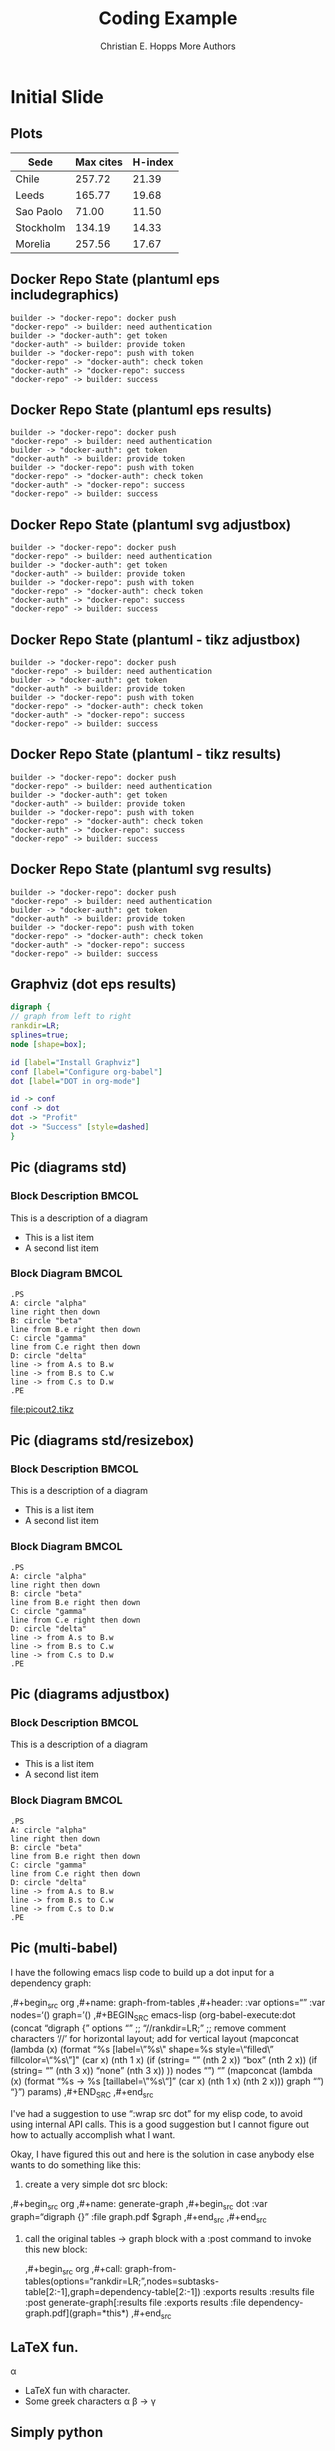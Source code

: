 # -*- org-confirm-babel-evaluate: nil -*-
#+TITLE: Coding Example
#+AUTHOR: Christian E. Hopps\newline More Authors
#+EMAIL: chopps@chopps.org
#+STARTUP: beamer content entitiespretty

#+LaTeX_CLASS_OPTIONS: [24pt,presentation]
#+OPTIONS: h:2 toc:nil \n:nil @:t ::t |:t ^:t -:t f:t *:t <:t ':t

#+MACRO: mkbold @@latex:\textbf{@@$1@@latex:}@@
#+MACRO: mkcode @@latex:\texttt{@@$1@@latex:}@@
#+MACRO: mkred @@latex:{\color{red}@@$1@@latex:}@@

#+BEAMER_OUTER_THEME: metropolis
#+BEAMER_INNER_THEME: metropolis
#+BEAMER_FONT_THEME: metropolis
#+BEAMER_COLOR_THEME: seahorse

# #+BEAMER_THEME: m [everytitleformat=regular]
#+BEAMER_HEADER: \subtitle{Special Christian E. Hopps \newline More Authors}
#+BEAMER_HEADER: \usemintedstyle[python]{friendly}

#+latex_header: \AtBeginSection[]{\begin{frame}<beamer>\frametitle{Topic}\tableofcontents[currentsection,hideothersubsections]\end{frame}}

#+BEAMER_HEADER: \usepackage{svg}

# don't use top of file # -*- org-export-babel-evaluate: nil -*-
# use header argument ‘:eval never-export’.

* Initial Slide
** Plots
   #+PLOT: title:"Citas" ind:1 deps:(3) type:2d with:histograms set:"yrange [0:]"
   | Sede      | Max cites | H-index |
   |-----------+-----------+---------|
   | Chile     |    257.72 |   21.39 |
   | Leeds     |    165.77 |   19.68 |
   | Sao Paolo |     71.00 |   11.50 |
   | Stockholm |    134.19 |   14.33 |
   | Morelia   |    257.56 |   17.67 |

** Docker Repo State (plantuml eps includegraphics)
   :PROPERTIES:
   :BEAMER_opt: fragile
   :END:
   #+begin_src plantuml :cmdline -teps :file sequence.ps :results silent
   builder -> "docker-repo": docker push
   "docker-repo" -> builder: need authentication
   builder -> "docker-auth": get token
   "docker-auth" -> builder: provide token
   builder -> "docker-repo": push with token
   "docker-repo" -> "docker-auth": check token
   "docker-auth" -> "docker-repo": success
   "docker-repo" -> builder: success
   #+end_src
   #+LATEX: \includegraphics[width=.7\linewidth]{sequence.ps}
** Docker Repo State (plantuml eps results)
   #+BEGIN_SRC plantuml :cmdline -teps :file sequence.ps
   builder -> "docker-repo": docker push
   "docker-repo" -> builder: need authentication
   builder -> "docker-auth": get token
   "docker-auth" -> builder: provide token
   builder -> "docker-repo": push with token
   "docker-repo" -> "docker-auth": check token
   "docker-auth" -> "docker-repo": success
   "docker-repo" -> builder: success
   #+END_SRC
   #+ATTR_LATEX: :height .9\textheight
   #+RESULTS:
** Docker Repo State (plantuml svg adjustbox)
   #+begin_src plantuml :cmdline -tsvg :file sequence2.svg :results silent
   builder -> "docker-repo": docker push
   "docker-repo" -> builder: need authentication
   builder -> "docker-auth": get token
   "docker-auth" -> builder: provide token
   builder -> "docker-repo": push with token
   "docker-repo" -> "docker-auth": check token
   "docker-auth" -> "docker-repo": success
   "docker-repo" -> builder: success
   #+end_src
   #+LATEX: \begin{adjustbox}{max totalsize={.9\textwidth}{.9\textheight},center}
   #+LATEX: \includesvg{sequence2}
   #+LATEX: \end{adjustbox}
** Docker Repo State (plantuml - tikz adjustbox)
   #+begin_src plantuml :cmdline -tlatex:nopreamble :file sequence.tikz :results silent
   builder -> "docker-repo": docker push
   "docker-repo" -> builder: need authentication
   builder -> "docker-auth": get token
   "docker-auth" -> builder: provide token
   builder -> "docker-repo": push with token
   "docker-repo" -> "docker-auth": check token
   "docker-auth" -> "docker-repo": success
   "docker-repo" -> builder: success
   #+end_src
   #+LATEX: \begin{adjustbox}{max totalsize={.9\textwidth}{.9\textheight},center}
   #+LATEX: \input{sequence.tikz}
   #+LATEX: \end{adjustbox}

** Docker Repo State (plantuml - tikz results)
   #+begin_src plantuml :cmdline -tlatex:nopreamble :file sequence2.tikz
   builder -> "docker-repo": docker push
   "docker-repo" -> builder: need authentication
   builder -> "docker-auth": get token
   "docker-auth" -> builder: provide token
   builder -> "docker-repo": push with token
   "docker-repo" -> "docker-auth": check token
   "docker-auth" -> "docker-repo": success
   "docker-repo" -> builder: success
   #+end_src
   #+ATTR_LATEX: :width .9\textwidth :height .9\textheight
   #+RESULTS:
** Docker Repo State (plantuml svg results)
   #+begin_src plantuml :cmdline -tsvg :file sequence.svg
   builder -> "docker-repo": docker push
   "docker-repo" -> builder: need authentication
   builder -> "docker-auth": get token
   "docker-auth" -> builder: provide token
   builder -> "docker-repo": push with token
   "docker-repo" -> "docker-auth": check token
   "docker-auth" -> "docker-repo": success
   "docker-repo" -> builder: success
   #+end_src
   # #+ATTR_LATEX: :width .9\textwidth :height .9\textheight
   #+RESULTS:
** Graphviz (dot eps results)
    #+BEGIN_SRC dot :file dotout.ps :cmdline -Kdot -Tps
      digraph {
      // graph from left to right
      rankdir=LR;
      splines=true;
      node [shape=box];

      id [label="Install Graphviz"]
      conf [label="Configure org-babel"]
      dot [label="DOT in org-mode"]

      id -> conf
      conf -> dot
      dot -> "Profit"
      dot -> "Success" [style=dashed]
      }
    #+END_SRC
    #+RESULTS:

** Pic (diagrams std)
*** Block Description                                                 :BMCOL:
    :PROPERTIES:
    :BEAMER_col: .45
    :END:
    This is a description of a diagram
    - This is a list item
    - A second list item
*** Block Diagram                                                     :BMCOL:
    :PROPERTIES:
    :BEAMER_col: .45
    :END:
   #+begin_src pic :file picout2.tikz :cmdline -g
   .PS
   A: circle "alpha"
   line right then down
   B: circle "beta"
   line from B.e right then down
   C: circle "gamma"
   line from C.e right then down
   D: circle "delta"
   line -> from A.s to B.w
   line -> from B.s to C.w
   line -> from C.s to D.w
   .PE
   #+end_src
   #+RESULTS:
   [[file:picout2.tikz]]

** Pic (diagrams std/resizebox)
*** Block Description                                                 :BMCOL:
    :PROPERTIES:
    :BEAMER_col: .45
    :END:
    This is a description of a diagram
    - This is a list item
    - A second list item
*** Block Diagram                                                     :BMCOL:
    :PROPERTIES:
    :BEAMER_col: .45
    :END:
   #+begin_src pic :file picout2.tikz :cmdline -g
   .PS
   A: circle "alpha"
   line right then down
   B: circle "beta"
   line from B.e right then down
   C: circle "gamma"
   line from C.e right then down
   D: circle "delta"
   line -> from A.s to B.w
   line -> from B.s to C.w
   line -> from C.s to D.w
   .PE
   #+end_src
   #+ATTR_LATEX: :width .9\textwidth :height .9\textheight
   #+RESULTS:

** Pic (diagrams adjustbox)
*** Block Description                                                 :BMCOL:
    :PROPERTIES:
    :BEAMER_col: .45
    :END:
    This is a description of a diagram
    - This is a list item
    - A second list item
*** Block Diagram                                                     :BMCOL:
    :PROPERTIES:
    :BEAMER_col: .45
    :END:
   #+begin_src pic :file picout.tikz :cmdline -g :results silent
   .PS
   A: circle "alpha"
   line right then down
   B: circle "beta"
   line from B.e right then down
   C: circle "gamma"
   line from C.e right then down
   D: circle "delta"
   line -> from A.s to B.w
   line -> from B.s to C.w
   line -> from C.s to D.w
   .PE
   #+end_src
   #+LATEX: \begin{adjustbox}{max totalsize={.9\textwidth}{.9\textheight},center}
   #+LATEX: \input{picout.tikz}
   #+LATEX: \end{adjustbox}

** Pic (multi-babel)
I have the following emacs lisp code to build up a dot input for a
dependency graph:

  ,#+begin_src org
  ,#+name: graph-from-tables
  ,#+header: :var options="" :var nodes='() graph='()
  ,#+BEGIN_SRC emacs-lisp
    (org-babel-execute:dot
     (concat
          "digraph {\n"
          options "\n"   ;; "//rankdir=LR;\n" ;; remove comment characters '//' for horizontal layout; add for vertical layout
          (mapconcat
           (lambda (x)
             (format "%s [label=\"%s\" shape=%s style=\"filled\" fillcolor=\"%s\"]"
                             (car x)
                             (nth 1 x)
                             (if (string= "" (nth 2 x)) "box" (nth 2 x))
                             (if (string= "" (nth 3 x)) "none" (nth 3 x))
                             )) nodes "\n")
          "\n"
          (mapconcat
           (lambda (x)
             (format "%s -> %s [taillabel=\"%s\"]"
                             (car x) (nth 1 x) (nth 2 x))) graph "\n")
          "}\n") params)
  ,#+END_SRC
  ,#+end_src


I've had a suggestion to use ":wrap src dot" for my elisp code, to avoid
using internal API calls.  This is a good suggestion but I cannot figure
out how to actually accomplish what I want.



Okay, I have figured this out and here is the solution in case anybody
else wants to do something like this:

1. create a very simple dot src block:


     ,#+begin_src org
     ,#+name: generate-graph
     ,#+begin_src dot :var graph="digraph {}" :file graph.pdf
       $graph
     ,#+end_src
     ,#+end_src

2. call the original tables -> graph block with a :post command to
   invoke this new block:

   ,#+begin_src org
     ,#+call: graph-from-tables(options="rankdir=LR;",nodes=subtasks-table[2:-1],graph=dependency-table[2:-1]) :exports results :results file :post generate-graph[:results file :exports results :file dependency-graph.pdf](graph=*this*)
   ,#+end_src

** \LaTeX fun.
\alpha
   - \LaTeX fun with character.
   - Some greek characters \alpha \beta \to \gamma
** Simply python
   #+name: example
   #+begin_src python :exports code
   print("Hello World")
   #+end_src

** Python Blocks
*** Code example                                                    :B_block:
    :PROPERTIES:
    :BEAMER_env: block
    :BEAMER_col: 0.45
    :END:
    #+name: hello_results
    #+begin_src python :exports both :results output
    print("Hello World")
    #+end_src
*** The output                                                      :B_block:
    :PROPERTIES:
    :BEAMER_env: block
    :BEAMER_col: 0.40
    :END:
    #+results: hello_results

** First Slide
*** First Normal Block
    Text
    Second line text
*** Second Normal Block
    - List
    - List
    - List
** Second Slide
*** A Theorem Block
    :PROPERTIES:
    :BEAMER_env: theorem
    :BEAMER_act: <1->
    :END:
    E = mc^2
*** Second Block
    - List
    - List
    - List
** Third Slide
*** First Normal Block
    Text
    Second line text
*** Second Normal Block
    - List
    - List
    - List
** Fourth Slide
*** A Block Column                                                  :B_block:
    :PROPERTIES:
    :BEAMER_env: block
    :BEAMER_col: 0.5
    :END:

*** Just a column with contents
    :PROPERTIES:
    :BEAMER_col: 0.5
    :END:
    Some text the headline above is ignored. Maybe more useful as picture
** End of intro to new ox-beamer
   http://orgmode.org/worg/exporters/ox-overview.html
   http://orgmode.org/worg/exporters/beamer/ox-beamer.html

   - Useful to use conversion with old examples http://orgmode.org/worg/org-8.0.html
   - Old?: http://orgmode.org/worg/exporters/beamer/tutorial.html
** Python
   - Inline backends? @ @ backend:value @ @ ?

#+COMMENT: #+BEAMER_HEADER: \usemintedstyle[python]{friendly}

#+COMMENT: #+BEAMER_HEADER: \usepackage{adjustbox}
#+COMMENT: #+BEAMER_HEADER: \usepackage{scrextend}
#+COMMENT: #+BEAMER_HEADER: \usepackage{color}
#+COMMENT: #+BEAMER_HEADER: \usepackage{tikz}
#+COMMENT: #+BEAMER_HEADER: \usepackage{tikz,pgf}
#+COMMENT: #+BEAMER_HEADER: \usetikzlibrary{calc,positioning,mindmap,trees,decorations.pathreplacing}
#+COMMENT: #+BEAMER_HEADER: \usetikzlibrary{calc,positioning,mindmap,trees,decorations.pathreplacing}

#+COMMENT: #+BEAMER_HEADER: \usetikzlibrary{shapes}
#+COMMENT: #+BEAMER_HEADER: \usepackage{dot2texi}
#+COMMENT: #+BEAMER_HEADER: \usepackage{pgf}
#+COMMENT: #+BEAMER_HEADER: \usepackage[pdftex]{graphicx}
#+COMMENT: #+BEAMER_HEADER: \changefontsizes{24pt}

#+COMMENT: +LaTeX_HEADER: \usemintedstyle{monokai}
#+COMMENT: #+LaTeX_HEADER: \newminted{python}{fontsize=\tiny}
#+COMMENT: #+LaTeX_HEADER: \newminted{Python}{fontsize=\tiny}

#+COMMENT: #+LaTeX_HEADER: \BeforeBeginEnvironment{minted}{\begin{\tiny} \begin{singlespacing*}}
#+COMMENT: #+LaTeX_HEADER: \AfterEndEnvironment{minted}{\end{\tiny} \end{singlespacing*}}

# #+BEAMER_INNER_THEME: metropolis
# #+BEAMER_OUTER_THEME: metropolis
# #+BEAMER_COLOR_THEME: metropolis
